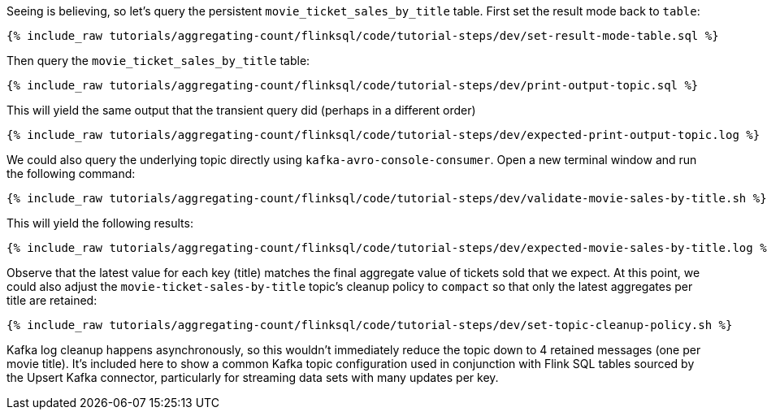 Seeing is believing, so let's query the persistent `movie_ticket_sales_by_title` table. First set the result mode back to `table`:

+++++
<pre class="snippet"><code class="sql">{% include_raw tutorials/aggregating-count/flinksql/code/tutorial-steps/dev/set-result-mode-table.sql %}</code></pre>
+++++

Then query the `movie_ticket_sales_by_title` table:

+++++
<pre class="snippet"><code class="sql">{% include_raw tutorials/aggregating-count/flinksql/code/tutorial-steps/dev/print-output-topic.sql %}</code></pre>
+++++

This will yield the same output that the transient query did (perhaps in a different order)

+++++
<pre class="snippet"><code class="shell">{% include_raw tutorials/aggregating-count/flinksql/code/tutorial-steps/dev/expected-print-output-topic.log %}</code></pre>
+++++

We could also query the underlying topic directly using `kafka-avro-console-consumer`. Open a new terminal window and run the following command:

+++++
<pre class="snippet"><code class="shell">{% include_raw tutorials/aggregating-count/flinksql/code/tutorial-steps/dev/validate-movie-sales-by-title.sh %}</code></pre>
+++++

This will yield the following results:

+++++
<pre class="snippet"><code class="shell">{% include_raw tutorials/aggregating-count/flinksql/code/tutorial-steps/dev/expected-movie-sales-by-title.log %}</code></pre>
+++++

Observe that the latest value for each key (title) matches the final aggregate value of tickets sold that we expect. At this point, we could also adjust the `movie-ticket-sales-by-title` topic's cleanup policy to `compact` so that only the latest aggregates per title are retained:

+++++
<pre class="snippet"><code class="shell">{% include_raw tutorials/aggregating-count/flinksql/code/tutorial-steps/dev/set-topic-cleanup-policy.sh %}</code></pre>
+++++

Kafka log cleanup happens asynchronously, so this wouldn't immediately reduce the topic down to 4 retained messages (one per movie title). It's included here to show a common Kafka topic configuration used in conjunction with Flink SQL tables sourced by the Upsert Kafka connector, particularly for streaming data sets with many updates per key.
